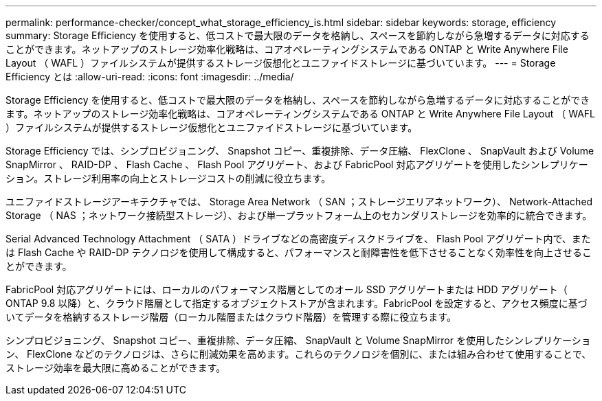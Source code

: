---
permalink: performance-checker/concept_what_storage_efficiency_is.html 
sidebar: sidebar 
keywords: storage, efficiency 
summary: Storage Efficiency を使用すると、低コストで最大限のデータを格納し、スペースを節約しながら急増するデータに対応することができます。ネットアップのストレージ効率化戦略は、コアオペレーティングシステムである ONTAP と Write Anywhere File Layout （ WAFL ）ファイルシステムが提供するストレージ仮想化とユニファイドストレージに基づいています。 
---
= Storage Efficiency とは
:allow-uri-read: 
:icons: font
:imagesdir: ../media/


[role="lead"]
Storage Efficiency を使用すると、低コストで最大限のデータを格納し、スペースを節約しながら急増するデータに対応することができます。ネットアップのストレージ効率化戦略は、コアオペレーティングシステムである ONTAP と Write Anywhere File Layout （ WAFL ）ファイルシステムが提供するストレージ仮想化とユニファイドストレージに基づいています。

Storage Efficiency では、シンプロビジョニング、 Snapshot コピー、重複排除、データ圧縮、 FlexClone 、 SnapVault および Volume SnapMirror 、 RAID-DP 、 Flash Cache 、 Flash Pool アグリゲート、および FabricPool 対応アグリゲートを使用したシンレプリケーション。ストレージ利用率の向上とストレージコストの削減に役立ちます。

ユニファイドストレージアーキテクチャでは、 Storage Area Network （ SAN ；ストレージエリアネットワーク）、 Network-Attached Storage （ NAS ；ネットワーク接続型ストレージ）、および単一プラットフォーム上のセカンダリストレージを効率的に統合できます。

Serial Advanced Technology Attachment （ SATA ）ドライブなどの高密度ディスクドライブを、 Flash Pool アグリゲート内で、または Flash Cache や RAID-DP テクノロジを使用して構成すると、パフォーマンスと耐障害性を低下させることなく効率性を向上させることができます。

FabricPool 対応アグリゲートには、ローカルのパフォーマンス階層としてのオール SSD アグリゲートまたは HDD アグリゲート（ ONTAP 9.8 以降）と、クラウド階層として指定するオブジェクトストアが含まれます。FabricPool を設定すると、アクセス頻度に基づいてデータを格納するストレージ階層（ローカル階層またはクラウド階層）を管理する際に役立ちます。

シンプロビジョニング、 Snapshot コピー、重複排除、データ圧縮、 SnapVault と Volume SnapMirror を使用したシンレプリケーション、 FlexClone などのテクノロジは、さらに削減効果を高めます。これらのテクノロジを個別に、または組み合わせて使用することで、ストレージ効率を最大限に高めることができます。
